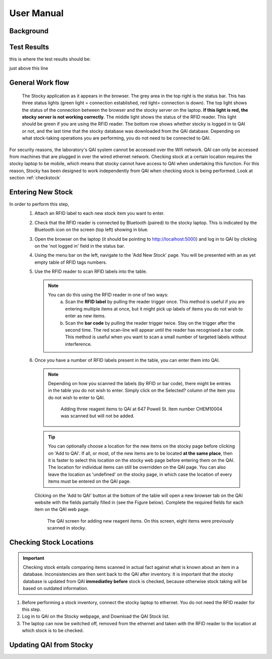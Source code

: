 User Manual
***********


Background
==========


Test Results
============

this is where the test results should be:

.. test-results:: /stockysrc/goo.xml

just above this line		

General Work flow
=================

.. figure:: stocky-screenshot01.png
	    :scale: 80 %

	    The Stocky application as it appears in the browser. The grey area in the top right
	    is the status bar. This has three status lights (green light = connection established, red light= connection is down). The top light shows the status of the connection between the browser and the stocky server on the laptop. **If this light is red, the stocky server is not working correctly**. The middle light shows the status of the RFID reader. This light should be green if you are using the RFID reader.
	    The bottom row shows whether stocky is logged in to QAI or not,
	    and the last time that the stocky database was downloaded from the QAI database.
	    Depending on what stock-taking operations you are performing, you do not need to
	    be connected to QAI.

.. uml::
   
   @startuml
   actor user
   database Stocky
   database QAI

   user   -> QAI : Enter New Stock (online)
   Stocky  <- QAI : Download database
   user  --> Stocky : Perform Stock Check (offline)
   Stocky -> QAI : Upload changes
   user  --> Stocky : Search for Stock Item (offline)
   @enduml

For security reasons, the laboratory's QAI system cannot be accessed over the Wifi network.
QAI can only be accessed from machines that are plugged in over the wired ethernet network.
Checking stock at a certain location requires the stocky laptop to be mobile, which means
that stocky cannot have access to QAI when undertaking this function.
For this reason, Stocky has been designed to work independently from QAI when
checking stock is being performed.
Look at section :ref:`checkstock`
   
Entering New Stock
==================
In order to perform this step,
 1. Attach an RFID label to each new stock item you want to enter.

 2. Check that the RFID reader is connected by Bluetooth (paired) to the stocky laptop. This
    is indicated by the Bluetooth icon on the screen (top left) showing in blue.

 3. Open the browser on the laptop (it should be pointing to http://localhost:5000) and
    log in to QAI by clicking on the 'not logged in' field in the status bar.
    
 4. Using the menu bar on the left, navigate to
    the 'Add New Stock' page. You will be presented with
    an as yet empty table of RFID tags numbers.
 5. Use the RFID reader to scan RFID labels into the table.
    
    .. note::
       You can do this using the RFID reader in one of two ways:
          a. Scan the **RFID label** by pulling the reader trigger once.
	     This method is useful if you are entering multiple items at once, but it
	     might pick up labels of items you do not wish to enter as new items.
	  b. Scan the **bar code** by pulling the reader trigger twice. Stay on the trigger
	     after the second time. The red scan-line will appear until the reader has
	     recognised a bar code.
	     This method is useful when you want to scan a small number of targeted labels
	     without interference.
 6. Once you have a number of RFID labels present in the table, you can enter them into QAI.
   
   .. note::
      Depending on how you scanned the labels (by RFID or bar code), there might be entries
      in the table you do not wish to enter. Simply click on the Selected? column
      of the item you do not wish to enter to QAI.

      .. figure:: stocky-screenshot-addstock01.png
	:scale: 65 %

	Adding three reagent items to QAI at 647 Powell St. Item number CHEM10004 was scanned
	but will not be added.

   .. tip::
      You can optionally choose a location for the new items on the stocky page before clicking
      on 'Add to QAI'.
      If all, or most, of the new items are to be located **at the same place**, then it is faster
      to select this location on the stocky web page before entering them on the QAI.
      The location for individual items can still be overridden on the QAI page.
      You can also leave the location as 'undefined' on the stocky page, in which case the
      location of every items must be entered on the QAI page.

   Clicking on the 'Add to QAI' button at the bottom of the table will open a new
   browser tab on the QAI website with the fields partially filled in
   (see the Figure below). Complete the required fields for each item on the QAI web page.

   .. _qaipic:
   .. figure:: stocky-screenshot-addstockQAI01.png
	      :scale: 50%
		
	      The QAI screen for adding new reagent items. On this screen, eight items were
	      previously scanned in stocky.

.. _checkstock:

Checking Stock Locations
========================

.. important::
   Checking stock entails comparing items scanned in actual fact against what is known about
   an item in a database. Inconsistencies are then sent back to the QAI after inventory.
   It is important that the stocky database is updated from QAI **immediatley before** stock
   is checked, because otherwise stock taking will be based
   on outdated information.

1. Before performing a stock inventory, connect the stocky laptop to ethernet.
   You do not need the RFID reader for this step.
2. Log in to QAI on the Stocky webpage, and Download the QAI Stock list.

3. The laptop can now be switched off, removed from the ethernet and taken with the RFID
   reader to the location at which stock is to be checked.

Updating QAI from Stocky
========================

